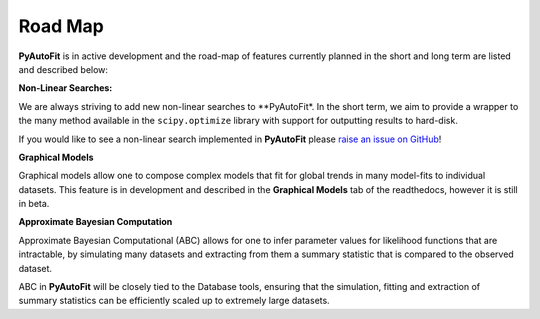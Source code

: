 .. _roadmap:

Road Map
========

**PyAutoFit** is in active development and the road-map of features currently planned in the short and long term are
listed and described below:

**Non-Linear Searches:**

We are always striving to add new non-linear searches to **PyAutoFit*. In the short term, we aim to provide a wrapper to the many method available in the ``scipy.optimize`` library with support for outputting results to hard-disk.

If you would like to see a non-linear search implemented in **PyAutoFit** please `raise an issue on GitHub <https://github.com/rhayes777/PyAutoFit/issues>`_!

**Graphical Models**

Graphical models allow one to compose complex models that fit for global trends in many model-fits to individual
datasets. This feature is in development and described in the **Graphical Models** tab of the readthedocs,
however it is still in beta.

**Approximate Bayesian Computation**

Approximate Bayesian Computational (ABC) allows for one to infer parameter values for likelihood functions that are
intractable, by simulating many datasets and extracting from them a summary statistic that is compared to the
observed dataset.

ABC in **PyAutoFit** will be closely tied to the Database tools, ensuring that the simulation, fitting and extraction
of summary statistics can be efficiently scaled up to extremely large datasets.